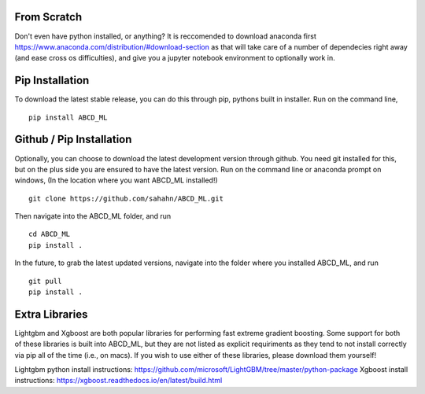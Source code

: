 From Scratch
================

Don't even have python installed, or anything? It is reccomended to download anaconda first
https://www.anaconda.com/distribution/#download-section
as that will take care of a number of dependecies right away (and ease cross os difficulties),
and give you a jupyter notebook environment to optionally work in.


Pip Installation
================

To download the latest stable release, you can do this through pip, pythons built in installer. 
Run on the command line,

::

    pip install ABCD_ML


Github / Pip Installation
=========================

Optionally, you can choose to download the latest development version through github.
You need git installed for this, but on the plus side you are ensured to have the latest version.
Run on the command line or anaconda prompt on windows, (In the location where you want ABCD_ML installed!)

::

    git clone https://github.com/sahahn/ABCD_ML.git

Then navigate into the ABCD_ML folder, and run

::

    cd ABCD_ML
    pip install .

In the future, to grab the latest updated versions, navigate into the folder where you installed ABCD_ML, and run

::

    git pull
    pip install .


Extra Libraries
=========================
Lightgbm and Xgboost are both popular libraries for performing fast extreme gradient boosting.
Some support for both of these libraries is built into ABCD_ML, but they are not listed as explicit
requiriments as they tend to not install correctly via pip all of the time (i.e., on macs). If you wish to use
either of these libraries, please download them yourself!

Lightgbm python install instructions: https://github.com/microsoft/LightGBM/tree/master/python-package
Xgboost install instructions: https://xgboost.readthedocs.io/en/latest/build.html